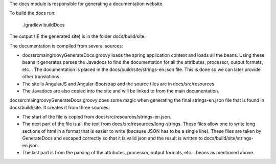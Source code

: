 The docs module is responsible for generating a documentation website.

To build the docs run:

    ./gradlew buildDocs

The output (IE the generated site) is in the folder docs/build/site.

The documentation is compiled from several sources:

- docs\src\main\groovy\GenerateDocs.groovy loads the spring application context and loads all the beans.  Using these beans it generates
  parses the Javadocs to find the documentation for all the attributes, processor, output formats, etc...  The documentation is placed in 
  the docs/build/site/strings-en.json file.  This is done so we can later provide other translations.
- The site is AngularJS and Angular-Bootstrap and the source files are in docs/src/resources
- The Javadocs are also copied into the site and will be linked to from the main documentation.

docs\src\main\groovy\GenerateDocs.groovy does some magic when generating the final strings-en.json file that is found in docs/build/site.
It creates it from three sources:

- The start of the file is copied from docs/src/resources/strings-en.json.
- The next part of the file is all the text from docs/src/resources/long-strings.  These files allow one to write long sections of html
  in a format that is easier to write (because JSON has to be a single line).  These files are taken by GenerateDocs and escaped correctly
  so that it is valid json and the result is written to docs/build/site/strings-en.json.
- The last part is from the parsing of the attributes, processor, output formats, etc... beans as mentioned above.

